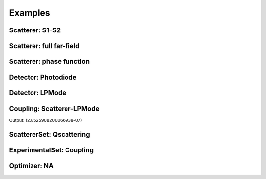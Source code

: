 Examples
========

Scatterer: S1-S2
----------------

.. code-block:: console
   :linenos:

   from PyMieCoupling.classes.Scattering import Scatterer
   from PyMieCoupling.Physics import Source

   LightSource = Source(Wavelength = 450e-9,
                     Polarization = 0,
                     Power = 1,
                     Radius = 1)

   Scat = Scatterer(Diameter    = 300e-9,
                    Source      = LightSource,
                    Index       = 1.4)


   S1S2 = Scat.S1S2(Num=100)

   S1S2.Plot()


.. image:: ../images/S1S2.png
   :width: 600

Scatterer: full far-field
-------------------------

.. code-block:: console
   :linenos:

   from PyMieCoupling.classes.Scattering import Scatterer
   from PyMieCoupling.Physics import Source

   LightSource = Source(Wavelength = 450e-9,
                     Polarization = 0,
                     Power = 1,
                     Radius = 1)

   Scat = Scatterer(Diameter    = 300e-9,
                    Source      = LightSource,
                    Index       = 1.4)


   Fields = Scat.Field(Num=100)

   Fields.Plot()

.. image:: ../images/Fields.png
   :width: 600

Scatterer: phase function
-------------------------

.. code-block:: console
   :linenos:

   from PyMieCoupling.classes.Scattering import Scatterer
   from PyMieCoupling.Physics import Source

   LightSource = Source(Wavelength = 450e-9,
                     Polarization = 0,
                     Power = 1,
                     Radius = 1)

   Scat = Scatterer(Diameter    = 400e-9,
                    Source      = LightSource,
                    Index       = 1.4)


   SPF = Scat.SPF(Num=100)

   SPF.Plot()

.. image:: ../images/SPF.png
   :width: 600

Detector: Photodiode
--------------------

.. code-block:: console
   :linenos:

   from PyMieCoupling.Physics import Source
   from PyMieCoupling.classes.Detector import Photodiode

   LightSource = Source(Wavelength = 450e-9,
                     Polarization = 0,
                     Power = 1,
                     Radius = 1)

   Detector = Photodiode(NA                = 0.8,
                         Sampling          = 1001,
                         GammaOffset       = 0,
                         PhiOffset         = 0)


   Detector.Plot()


.. image:: ../images/Photodiode.png
   :width: 600

Detector: LPMode
----------------

.. code-block:: console
   :linenos:

   from PyMieCoupling.Physics import Source
   from PyMieCoupling.classes.Detector import LPmode

   LightSource = Source(Wavelength = 450e-9,
                     Polarization = 0,
                     Power = 1,
                     Radius = 1)

   Detector = LPmode(Mode         = (1, 1,'h'),
                     Sampling     = 201,
                     NA           = 0.2,
                     GammaOffset  = 0,
                     PhiOffset    = 0,
                     CouplingMode = 'Centered')


   Detector.Plot()

.. image:: ../images/LPmode.png
   :width: 600

Coupling: Scatterer-LPMode
--------------------------

.. code-block:: console
   :linenos:

   from PyMieCoupling.Physics import Source
   from PyMieCoupling.classes.Detector import LPmode
   from PyMieCoupling.classes.Scattering import Scatterer

   LightSource = Source(Wavelength = 450e-9,
                     Polarization = 0,
                     Power = 1,
                     Radius = 1)

   Detector = LPmode(Mode         = (1, 1,'h'),
                     Sampling     = 201,
                     NA           = 0.2,
                     GammaOffset  = 0,
                     PhiOffset    = 0,
                     CouplingMode = 'Centered')


   Scat = Scatterer(Diameter    = 400e-9,
                    Source      = LightSource,
                    Index       = 1.4)

   Coupling = Detector.Coupling(Scatterer = Scat)

   print(Coupling)


Output: (2.852590820006693e-07)


ScattererSet: Qscattering
--------------------------

.. code-block:: console
   :linenos:

   import numpy as np
   from PyMieCoupling.Physics import Source
   from PyMieCoupling.classes.Sets import ScattererSet

   LightSource = Source(Wavelength   = 950e-9,
                        Polarization = 0)


   ScatSet = ScattererSet(DiameterList  = np.linspace(100e-9, 500e-9, 100),
                          RIList        = np.linspace(1.5, 1.5, 1).round(1),
                          Source        = LightSource)


   Qsca = ScatSet.Qsca()

   Qsca.Plot()


.. image:: ../images/Qsca.png
   :width: 600

ExperimentalSet: Coupling
----------------------------

.. code-block:: console
   :linenos:

   import numpy as np
   from PyMieCoupling.Physics import Source
   from PyMieCoupling.classes.Detector import LPmode
   from PyMieCoupling.classes.Sets import ScattererSet, ExperimentalSet

   LightSource = Source(Wavelength   = 950e-9,
                        Polarization = 0)



   Detector0 = LPmode(NA                = 0.2,
                      Sampling          = 401,
                      GammaOffset       = 0,
                      PhiOffset         = 20,
                      Mode              = (0,1),
                      CouplingMode      = 'Mean')

   Detector1 = LPmode(NA                = 0.2,
                      Sampling          = 401,
                      GammaOffset       = 0,
                      PhiOffset         = 20,
                      Mode              = (1,1),
                      CouplingMode      = 'Mean')





   ScatSet = ScattererSet(DiameterList  = np.linspace(100e-9, 3000e-9, 300),
                          RIList        = np.linspace(1.5, 1.5, 1).round(1),
                          Source        = LightSource)





   Set = ExperimentalSet(ScattererSet  = ScatSet,
                         Detectors     = [Detector0, Detector1])


   Data = Set.DataFrame

   Data.Plot(y='Coupling')


.. image:: ../images/ExperimentalSet.png
   :width: 600











Optimizer: NA
----------------------------

.. code-block:: console
  :linenos:





   import numpy as np
   from scipy.optimize import minimize
   from PyMieCoupling.classes.Detector import Photodiode, LPmode
   from PyMieCoupling.Physics import Source
   from PyMieCoupling.classes.Optimizer import Simulator
   from PyMieCoupling.classes.Sets import ExperimentalSet, ScattererSet

   LightSource = Source(Wavelength = 450e-9,
                        Polarization = 0,
                        Power = 1,
                        Radius = 1)



   Detector0 = Photodiode(NA                = 0.2,
                          Sampling          = 150,
                          GammaOffset       = 0,
                          PhiOffset         = 0,
                          CouplingMode      = 'Centered')

   Detector1 = LPmode(NA                = 0.2,
                      Sampling          = 150,
                      Mode              = (0,1),
                      GammaOffset       = 0,
                      PhiOffset         = 0,
                      CouplingMode      = 'Centered')


   ScatSet = ScattererSet(DiameterList  = np.linspace(100e-9, 3500e-9, 100),
                          RIList        = np.linspace(1.5, 1.5, 1).round(1),
                          Source        = LightSource)

   Set = ExperimentalSet(ScattererSet  = ScatSet,
                         Detectors     = (Detector0, Detector1))


   def EvalFunc(x):

       Set.Detectors[1].NA = x[0]

       return Set.Coupling.Cost('Max') # can be: RI_STD  -  RI_RSD  -  Monotonic  -  Mean  -  Max  -  Min


   Minimizer = Simulator(EvalFunc, ParameterName= ['NA'])

   Result = minimize(fun      = Minimizer.simulate,
                     x0       = [0.2],
                     method   = 'COBYLA',
                     callback = Minimizer.callback,
                     tol      = 1e-5,
                     options  = {'maxiter': 10, 'rhobeg':0.1})

   print(Result)

   Set.DataFrame.Plot('Coupling') # can be Couplimg  -  STD
